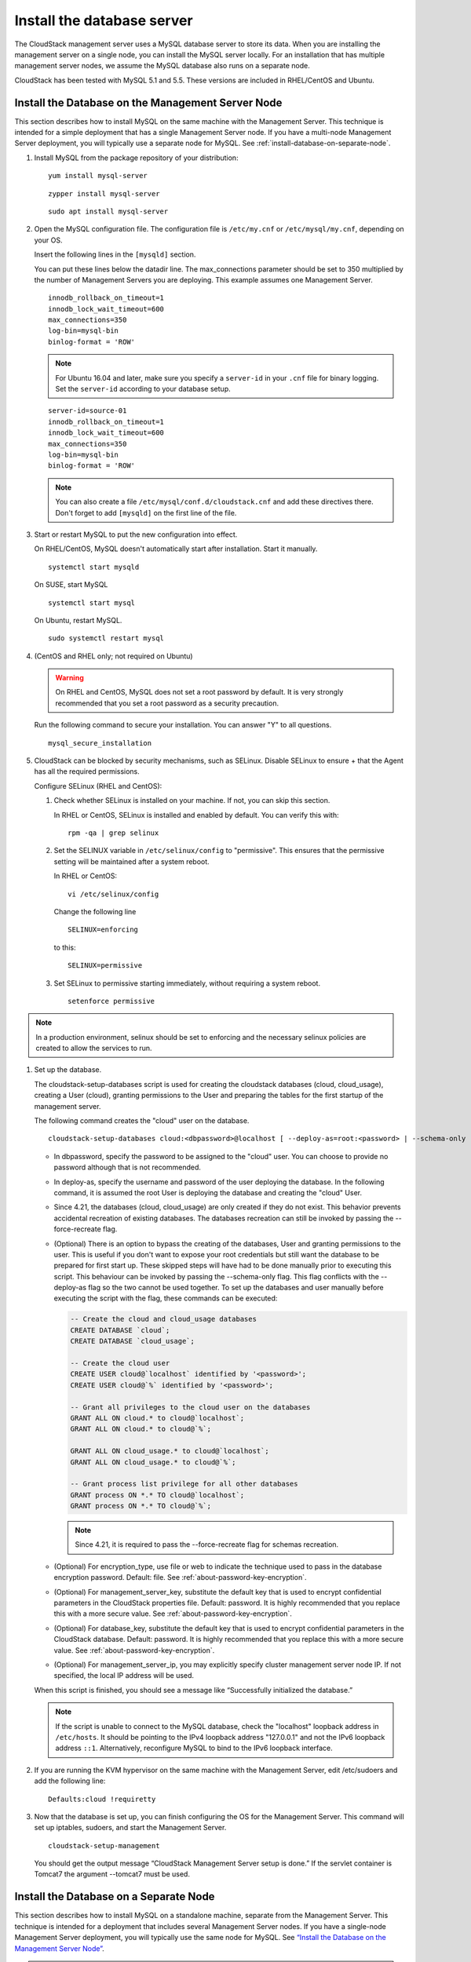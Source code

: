 .. Licensed to the Apache Software Foundation (ASF) under one
   or more contributor license agreements.  See the NOTICE file
   distributed with this work for additional information#
   regarding copyright ownership.  The ASF licenses this file
   to you under the Apache License, Version 2.0 (the
   "License"); you may not use this file except in compliance
   with the License.  You may obtain a copy of the License at
   http://www.apache.org/licenses/LICENSE-2.0
   Unless required by applicable law or agreed to in writing,
   software distributed under the License is distributed on an
   "AS IS" BASIS, WITHOUT WARRANTIES OR CONDITIONS OF ANY
   KIND, either express or implied.  See the License for the
   specific language governing permissions and limitations
   under the License.

Install the database server
---------------------------

The CloudStack management server uses a MySQL database server to store
its data. When you are installing the management server on a single
node, you can install the MySQL server locally. For an installation that
has multiple management server nodes, we assume the MySQL database also
runs on a separate node.

CloudStack has been tested with MySQL 5.1 and 5.5. These versions are
included in RHEL/CentOS and Ubuntu.


Install the Database on the Management Server Node
^^^^^^^^^^^^^^^^^^^^^^^^^^^^^^^^^^^^^^^^^^^^^^^^^^

This section describes how to install MySQL on the same machine with the
Management Server. This technique is intended for a simple deployment
that has a single Management Server node. If you have a multi-node
Management Server deployment, you will typically use a separate node for
MySQL. See :ref:`install-database-on-separate-node`.

#. Install MySQL from the package repository of your distribution:

   .. parsed-literal::

      yum install mysql-server

   .. parsed-literal::

      zypper install mysql-server

   .. parsed-literal::

      sudo apt install mysql-server

#. Open the MySQL configuration file. The configuration file is
   ``/etc/my.cnf`` or ``/etc/mysql/my.cnf``, depending on your OS.

   Insert the following lines in the ``[mysqld]`` section.

   You can put these lines below the datadir line. The max\_connections
   parameter should be set to 350 multiplied by the number of Management
   Servers you are deploying. This example assumes one Management
   Server.

   .. parsed-literal::

      innodb_rollback_on_timeout=1
      innodb_lock_wait_timeout=600
      max_connections=350
      log-bin=mysql-bin
      binlog-format = 'ROW'

   .. note::
      For Ubuntu 16.04 and later, make sure you specify a ``server-id`` in your ``.cnf`` file for binary logging. Set the         ``server-id`` according to your database setup.

   .. parsed-literal::

      server-id=source-01
      innodb_rollback_on_timeout=1
      innodb_lock_wait_timeout=600
      max_connections=350
      log-bin=mysql-bin
      binlog-format = 'ROW'

   .. note::
      You can also create a file ``/etc/mysql/conf.d/cloudstack.cnf``
      and add these directives there. Don't forget to add ``[mysqld]`` on the
      first line of the file.



#. Start or restart MySQL to put the new configuration into effect.

   On RHEL/CentOS, MySQL doesn't automatically start after installation.
   Start it manually.

   .. parsed-literal::

      systemctl start mysqld

   On SUSE, start MySQL

   .. parsed-literal::

      systemctl start mysql

   On Ubuntu, restart MySQL.

   .. parsed-literal::

      sudo systemctl restart mysql

#. (CentOS and RHEL only; not required on Ubuntu)

   .. warning::
      On RHEL and CentOS, MySQL does not set a root password by default. It is
      very strongly recommended that you set a root password as a security
      precaution.

   Run the following command to secure your installation. You can answer "Y"
   to all questions.

   .. parsed-literal::

      mysql_secure_installation

#. CloudStack can be blocked by security mechanisms, such as SELinux.
   Disable SELinux to ensure + that the Agent has all the required
   permissions.

   Configure SELinux (RHEL and CentOS):

   #. Check whether SELinux is installed on your machine. If not, you
      can skip this section.

      In RHEL or CentOS, SELinux is installed and enabled by default.
      You can verify this with:

      .. parsed-literal::

         rpm -qa | grep selinux

   #. Set the SELINUX variable in ``/etc/selinux/config`` to
      "permissive". This ensures that the permissive setting will be
      maintained after a system reboot.

      In RHEL or CentOS:

      .. parsed-literal::

         vi /etc/selinux/config

      Change the following line

      .. parsed-literal::

         SELINUX=enforcing

      to this:

      .. parsed-literal::

         SELINUX=permissive

   #. Set SELinux to permissive starting immediately, without requiring
      a system reboot.

      .. parsed-literal::

         setenforce permissive

.. note:: In a production environment, selinux should be set to enforcing
   and the necessary selinux policies are created to allow the
   services to run.

#. Set up the database.

   The cloudstack-setup-databases script is used for creating the cloudstack
   databases (cloud, cloud_usage), creating a User (cloud), granting permissions
   to the User and preparing the tables for the first startup of the management
   server.

   The following command creates the "cloud" user on the database.

   .. parsed-literal::

      cloudstack-setup-databases cloud:<dbpassword>@localhost \
      [ --deploy-as=root:<password> | --schema-only ] \
      -e <encryption_type> \
      -m <management_server_key> \
      -k <database_key> \
      -i <management_server_ip>

   -  In dbpassword, specify the password to be assigned to the "cloud"
      user. You can choose to provide no password although that is not
      recommended.

   -  In deploy-as, specify the username and password of the user
      deploying the database. In the following command, it is assumed
      the root User is deploying the database and creating the "cloud"
      User.

   - Since 4.21, the databases (cloud, cloud_usage) are only created if they 
     do not exist. This behavior prevents accidental recreation of existing 
     databases. The databases recreation can still be invoked by passing the 
     --force-recreate flag.

   -  (Optional) There is an option to bypass the creating of the databases,
      User and granting permissions to the user. This is useful if you don't
      want to expose your root credentials but still want the database to
      be prepared for first start up. These skipped steps will have had to be
      done manually prior to executing this script. This behaviour can be
      invoked by passing the --schema-only flag. This flag conflicts with the
      --deploy-as flag so the two cannot be used together. To set up the
      databases and user manually before executing the script with the flag,
      these commands can be executed:

      .. code:: mysql

         -- Create the cloud and cloud_usage databases
         CREATE DATABASE `cloud`;
         CREATE DATABASE `cloud_usage`;

         -- Create the cloud user
         CREATE USER cloud@`localhost` identified by '<password>';
         CREATE USER cloud@`%` identified by '<password>';

         -- Grant all privileges to the cloud user on the databases
         GRANT ALL ON cloud.* to cloud@`localhost`;
         GRANT ALL ON cloud.* to cloud@`%`;

         GRANT ALL ON cloud_usage.* to cloud@`localhost`;
         GRANT ALL ON cloud_usage.* to cloud@`%`;

         -- Grant process list privilege for all other databases
         GRANT process ON *.* TO cloud@`localhost`;
         GRANT process ON *.* TO cloud@`%`;

      .. note::
         Since 4.21, it is required to pass the --force-recreate flag for 
         schemas recreation.

   -  (Optional) For encryption\_type, use file or web to indicate the
      technique used to pass in the database encryption password.
      Default: file. See :ref:`about-password-key-encryption`.

   -  (Optional) For management\_server\_key, substitute the default key
      that is used to encrypt confidential parameters in the CloudStack
      properties file. Default: password. It is highly recommended that
      you replace this with a more secure value. See
      :ref:`about-password-key-encryption`.

   -  (Optional) For database\_key, substitute the default key that is
      used to encrypt confidential parameters in the CloudStack
      database. Default: password. It is highly recommended that you
      replace this with a more secure value. See
      :ref:`about-password-key-encryption`.

   -  (Optional) For management\_server\_ip, you may explicitly specify
      cluster management server node IP. If not specified, the local IP
      address will be used.

   When this script is finished, you should see a message like
   “Successfully initialized the database.”

   .. note::
      If the script is unable to connect to the MySQL database, check the
      "localhost" loopback address in ``/etc/hosts``. It should be pointing to
      the IPv4 loopback address "127.0.0.1" and not the IPv6 loopback address
      ``::1``. Alternatively, reconfigure MySQL to bind to the IPv6 loopback
      interface.

#. If you are running the KVM hypervisor on the same machine with the
   Management Server, edit /etc/sudoers and add the following line:

   .. parsed-literal::

      Defaults:cloud !requiretty

#. Now that the database is set up, you can finish configuring the OS
   for the Management Server. This command will set up iptables,
   sudoers, and start the Management Server.

   .. parsed-literal::

      cloudstack-setup-management

   You should get the output message “CloudStack Management Server setup is
   done.”
   If the servlet container is Tomcat7 the argument --tomcat7 must be used.


.. _install-database-on-separate-node:

Install the Database on a Separate Node
^^^^^^^^^^^^^^^^^^^^^^^^^^^^^^^^^^^^^^^

This section describes how to install MySQL on a standalone machine,
separate from the Management Server. This technique is intended for a
deployment that includes several Management Server nodes. If you have a
single-node Management Server deployment, you will typically use the
same node for MySQL. See `“Install the Database on the Management Server Node”
<#install-the-database-on-the-management-server-node>`_.

.. note::
   The management server doesn't require a specific distribution for the MySQL
   node. You can use a distribution or Operating System of your choice. Using
   the same distribution as the management server is recommended, but not
   required. See `“Management Server, Database, and Storage System Requirements”
   <#management-server-database-and-storage-system-requirements>`_.

#. Install MySQL from the package repository from your distribution:

   .. parsed-literal::

      yum install mysql-server

   .. parsed-literal::

      zypper install mysql-server

   .. parsed-literal::

      sudo apt install mysql-server

#. Edit the MySQL configuration (/etc/my.cnf or /etc/mysql/my.cnf,
   depending on your OS) and insert the following lines in the [mysqld]
   section. You can put these lines below the datadir line. The
   max\_connections parameter should be set to 350 multiplied by the
   number of Management Servers you are deploying. This example assumes
   two Management Servers.

   .. note::
      On Ubuntu, you can also create /etc/mysql/conf.d/cloudstack.cnf file and
      add these directives there. Don't forget to add [mysqld] on the first
      line of the file.

   .. parsed-literal::

      innodb_rollback_on_timeout=1
      innodb_lock_wait_timeout=600
      max_connections=700
      log-bin=mysql-bin
      binlog-format = 'ROW'
      bind-address = 0.0.0.0

#. Start or restart MySQL to put the new configuration into effect.

   On RHEL/CentOS, MySQL doesn't automatically start after installation.
   Start it manually.

   .. parsed-literal::

      service mysqld start

   On SUSE, enable and start MySQL

   .. parsed-literal::

      systemctl enable mysql
      systemctl start mysql

   On Ubuntu, restart MySQL.

   .. parsed-literal::

      sudo service mysql restart

#. (CentOS and RHEL only; not required on Ubuntu)

   .. warning::
      On RHEL and CentOS, MySQL does not set a root password by default. It is
      very strongly recommended that you set a root password as a security
      precaution. Run the following command to secure your installation. You
      can answer "Y" to all questions except "Disallow root login remotely?".
      Remote root login is required to set up the databases.

   .. parsed-literal::

      mysql_secure_installation

#. If a firewall is present on the system, open TCP port 3306 so
   external MySQL connections can be established.

   On Ubuntu, UFW is the default firewall. Open the port with this
   command:

   .. parsed-literal::

      ufw allow mysql

   On RHEL/CentOS/SUSE:

   #. Edit the /etc/sysconfig/iptables file and add the following line
      at the beginning of the INPUT chain.

      .. parsed-literal::

         -A INPUT -p tcp --dport 3306 -j ACCEPT

   #. Now reload the iptables rules.

      .. parsed-literal::

         service iptables restart

   .. warning::
      On CentOS 8 / SUSE, firewalld is the default firewall manager and controls iptables. It is
      recommended that it be disabled ``systemctl stop firewalld ; systemctl disable firewalld``,
      since CloudStack directly manipulates the iptable rules to manage Networks.

   .. warning::
      On SUSE, iptables are not persisted on reboot, so it is recommended that iptables and
      ip6tables service be created to ensure that they persist

#. Return to the root shell on your first Management Server.

#. Set up the database. 

The cloudstack-setup-databases script is used for creating the cloudstack
databases (cloud, cloud_usage), creating a user (cloud), granting permissions
to the user and preparing the tables for the first startup of the management
server.

The following command creates the cloud user on the database.

   .. parsed-literal::

      cloudstack-setup-databases cloud:<dbpassword>@<ip address mysql server> \
      [ --deploy-as=root:<password> | --schema-only ]\
      -e <encryption_type> \
      -m <management_server_key> \
      -k <database_key> \
      -i <management_server_ip>

   -  In dbpassword, specify the password to be assigned to the cloud
      user. You can choose to provide no password.

   -  In deploy-as, specify the username and password of the user
      deploying the database. In the following command, it is assumed
      the root user is deploying the database and creating the cloud
      user.

   -  (Optional) There is an option to bypass the creating of the databases,
      user and granting permissions to the user. This is useful if you don't
      want to expose your root credentials but still want the database to
      be prepared for first start up. These skipped steps will have had to be
      done manually prior to executing this script. This behaviour can be
      invoked by passing the --schema-only flag. This flag conflicts with the
      --deploy-as flag so the two cannot be used together. To set up the
      databases and user manually before executing the script with the flag,
      these commands can be executed:

      .. code:: mysql

         -- Create the cloud and cloud_usage databases
         CREATE DATABASE `cloud`;
         CREATE DATABASE `cloud_usage`;

         -- Create the cloud user
         CREATE USER cloud@`localhost` identified by '<password>';
         CREATE USER cloud@`%` identified by '<password>';

         -- Grant all privileges to the cloud user on the databases
         GRANT ALL ON cloud.* to cloud@`localhost`;
         GRANT ALL ON cloud.* to cloud@`%`;

         GRANT ALL ON cloud_usage.* to cloud@`localhost`;
         GRANT ALL ON cloud_usage.* to cloud@`%`;

         -- Grant process list privilege for all other databases
         GRANT process ON *.* TO cloud@`localhost`;
         GRANT process ON *.* TO cloud@`%`;

   -  (Optional) For encryption\_type, use file or web to indicate the
      technique used to pass in the database encryption password.
      Default: file. See :ref:`about-password-key-encryption`.

   -  (Optional) For management\_server\_key, substitute the default key
      that is used to encrypt confidential parameters in the CloudStack
      properties file. Default: password. It is highly recommended that
      you replace this with a more secure value. See 
      :ref:`about-password-key-encryption`.

   -  (Optional) For database\_key, substitute the default key that is
      used to encrypt confidential parameters in the CloudStack
      database. Default: password. It is highly recommended that you
      replace this with a more secure value. See
      :ref:`about-password-key-encryption`.

   -  (Optional) For management\_server\_ip, you may explicitly specify
      cluster management server node IP. If not specified, the local IP
      address will be used.

   .. parsed-literal::

      cloudstack-setup-databases cloud:<dbpassword>@<ip address mysql server> \
      --deploy-as=root:<password> \
      -e <encryption_type> \
      -m <management_server_key> \
      -k <database_key> \
      -i <management_server_ip>

   When this script is finished, you should see a message like
   “Successfully initialized the database.”

#. Now that the database is set up, you can finish configuring the OS
   for the Management Server. This command will set up iptables,
   sudoers, and start the Management Server.

   .. parsed-literal::

      cloudstack-setup-management

   You should get the output message “CloudStack Management Server setup is
   done!”

   .. warning::
      On RHEL and CentOS systems, firewalld (installed by default) will override all
      iptables rules set by the cloudstack-setup-management script,
      so ensure that the firewalld is disabled or ensure the correct firewalld rules
      are in place to allow traffic to ports 8080, 8250 and 9090 to the management server.



